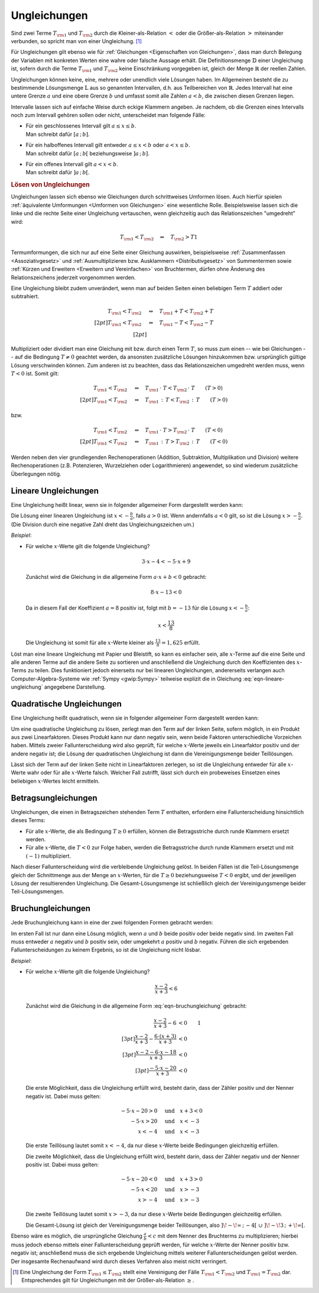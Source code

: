 .. index:: Ungleichung
.. _Ungleichungen:

Ungleichungen
=============

Sind zwei Terme :math:`T _{\rm{1}}` und :math:`T _{\rm{2}}` durch die
Kleiner-als-Relation :math:`<` oder die Größer-als-Relation :math:`>`
miteinander verbunden, so spricht man von einer Ungleichung. [#UG]_

.. math::
    :label: eqn-ungleichung:

    T _{\rm{1}} < T _{\rm{2}}  \quad \text{oder} \quad  T _{\rm{1}} > T _{\rm{2}}

Für Ungleichungen gilt ebenso wie für :ref:`Gleichungen <Eigenschaften von
Gleichungen>`, dass man durch Belegung der Variablen mit konkreten Werten eine
wahre oder falsche Aussage erhält. Die Definitionsmenge :math:`\mathbb{D}` einer
Ungleichung ist, sofern durch die Terme :math:`T _{\rm{1}}` und :math:`T
_{\rm{2}}` keine Einschränkung vorgegeben ist, gleich der Menge
:math:`\mathbb{R}` der reellen Zahlen.

.. index:: Intervall

Ungleichungen können keine, eine, mehrere oder unendlich viele Lösungen haben.
Im Allgemeinen besteht die zu bestimmende Lösungsmenge :math:`\mathbb{L}` aus so
genannten Intervallen, d.h. aus Teilbereichen von :math:`\mathbb{R}`. Jedes
Intervall hat eine untere Grenze :math:`a` und eine obere Grenze :math:`b` und
umfasst somit alle Zahlen :math:`a < b`, die zwischen diesen Grenzen liegen.

Intervalle lassen sich auf einfache Weise durch eckige Klammern angeben. Je
nachdem, ob die Grenzen eines Intervalls noch zum Intervall gehören sollen oder
nicht, unterscheidet man folgende Fälle:

* | Für ein geschlossenes Intervall gilt :math:`a \le x \le b`.
  | Man schreibt dafür :math:`[a \,;\, b]`.
* | Für ein halboffenes Intervall gilt entweder :math:`a \le x < b` oder
    :math:`a < x \le b`.
  | Man schreibt dafür :math:`[a \,;\, b[` beziehungsweise :math:`]a \,;\, b]`.
* | Für ein offenes Intervall gilt :math:`a < x < b`.
  | Man schreibt dafür :math:`]a \,;\, b[`.


.. rubric:: Lösen von Ungleichungen

Ungleichungen lassen sich ebenso wie Gleichungen durch schrittweises Umformen
lösen. Auch hierfür spielen :ref:`äquivalente Umformungen <Umformen von
Gleichungen>` eine wesentliche Rolle. Beispielsweise lassen sich die linke und
die rechte Seite einer Ungleichung vertauschen, wenn gleichzeitig auch das
Relationszeichen "umgedreht" wird:

.. math::

    T _{\rm{1}} < T _{\rm{2}} \quad \Leftrightarrow \quad T _{\rm{2}} > T1

Termumformungen, die sich nur auf eine Seite einer Gleichung auswirken,
beispielsweise :ref:`Zusammenfassen <Assoziativgesetz>` und
:ref:`Ausmultiplizieren bzw. Ausklammern <Distributivgesetz>` von
Summentermen sowie :ref:`Kürzen und Erweitern <Erweitern und Vereinfachen>` von
Bruchtermen, dürfen ohne Änderung des Relationszeichens jederzeit vorgenommen werden.

Eine Ungleichung bleibt zudem unverändert, wenn man auf beiden Seiten einen
beliebigen Term :math:`T` addiert oder subtrahiert.

.. math::

      T _{\rm{1}}  < T _{\rm{2}} \quad &\Leftrightarrow  \quad T _{\rm{1}} + T <
      T _{\rm{2}} + T \\[2pt]
      T _{\rm{1}}  < T _{\rm{2}} \quad &\Leftrightarrow  \quad T _{\rm{1}} - T <
      T _{\rm{2}} - T \\[2pt]

Multipliziert oder dividiert man eine Gleichung mit bzw. durch einen Term
:math:`T`, so muss zum einen -- wie bei Gleichungen -- auf die Bedingung
:math:`T \ne 0` geachtet werden, da ansonsten zusätzliche Lösungen hinzukommen
bzw. ursprünglich gültige Lösung verschwinden können. Zum anderen ist zu
beachten, dass das Relationszeichen umgedreht werden muss, wenn :math:`T < 0`
ist. Somit gilt:

.. math::

      T _{\rm{1}}  < T _{\rm{2}}  \quad &\Leftrightarrow \quad T _{\rm{1}} \,
      \cdot \; T < T _{\rm{2}} \, \cdot \; T \qquad (T > 0)\\[2pt]
      T _{\rm{1}}  < T _{\rm{2}}  \quad &\Leftrightarrow \quad T _{\rm{1}} \, :
      \, T < T _{\rm{2}} \, : \, T \qquad (T > 0)

bzw.

.. math::

      T _{\rm{1}}  < T _{\rm{2}}  \quad &\Leftrightarrow \quad T _{\rm{1}} \,
      \cdot \; T > T _{\rm{2}} \, \cdot \; T \qquad (T < 0)\\[2pt]
      T _{\rm{1}}  < T _{\rm{2}}  \quad &\Leftrightarrow \quad T _{\rm{1}} \, :
      \, T > T _{\rm{2}} \, : \, T \qquad (T < 0)

Werden neben den vier grundlegenden Rechenoperationen (Addition, Subtraktion,
Multiplikation und Division) weitere Rechenoperationen (z.B. Potenzieren,
Wurzelziehen oder Logarithmieren) angewendet, so sind wiederum zusätzliche
Überlegungen nötig.


..  Eine Kontrolle der Lösungsmenge kann auch bei Ungleichungen durch Einsetzen der
..  Elemente in die Ausgangsgleichung ("Probe") erfolgen. Bei einer Probe ist jede
..  Gleichungsseite getrennt auszurechnen, d.h. es dürfen keine
..  Gleichungsumformungen vorgenommen werden.

Lineare Ungleichungen
---------------------

Eine Ungleichung heißt linear, wenn sie in folgender allgemeiner Form
dargestellt werden kann:

.. math::
    :label: eqn-lineare-ungleichung

    a \cdot x + b < 0

| Die Lösung einer linearen Ungleichung ist :math:`x < - \frac{b}{a}`, falls
  :math:`a > 0` ist. Wenn andernfalls :math:`a < 0` gilt, so ist die Lösung
  :math:`x > - \frac{b}{a}`.
| (Die Division durch eine negative Zahl dreht das Ungleichungszeichen um.)

*Beispiel*:

* Für welche :math:`x`-Werte gilt die folgende Ungleichung?

  .. math::

      3 \cdot x - 4 < - 5 \cdot x + 9

  Zunächst wird die Gleichung in die allgemeine Form :math:`a \cdot x + b < 0`
  gebracht:

  .. math::

      8 \cdot x - 13 < 0

  Da in diesem Fall der Koeffizient :math:`a=8` positiv ist, folgt mit :math:`b
  = -13` für die Lösung :math:`x < -\frac{b}{a}`:

  .. math::

      x < \frac{13}{8}

  Die Ungleichung ist somit für alle  :math:`x`-Werte kleiner als
  :math:`\frac{13}{8} = 1,625` erfüllt.

Löst man eine lineare Ungleichung mit Papier und Bleistift, so kann es einfacher
sein, alle :math:`x`-Terme auf die eine Seite und alle anderen Terme auf die
andere Seite zu sortieren und anschließend die Ungleichung durch den
Koeffizienten des :math:`x`-Terms zu teilen. Dies funktioniert jedoch einerseits
nur bei linearen Ungleichungen, andererseits verlangen auch
Computer-Algebra-Systeme wie :ref:`Sympy <gwip:Sympy>` teilweise explizit
die in Gleichung :eq:`eqn-lineare-ungleichung` angegebene Darstellung.

Quadratische Ungleichungen
--------------------------

Eine Ungleichung heißt quadratisch, wenn sie in folgender allgemeiner Form
dargestellt werden kann:

.. math::
    :label: eqn-quadratische-ungleichung

    a \cdot x^2 + b \cdot x + c < 0

Um eine quadratische Ungleichung zu lösen, zerlegt man den Term auf der linken
Seite, sofern möglich, in ein Produkt aus zwei Linearfaktoren. Dieses Produkt
kann nur dann negativ sein, wenn beide Faktoren unterschiedliche Vorzeichen
haben. Mittels zweier Fallunterscheidung wird also geprüft, für welche
:math:`x`-Werte jeweils ein Linearfaktor positiv und der andere negativ ist; die
Lösung der quadratischen Ungleichung ist dann die Vereinigungsmenge beider
Teillösungen.

..  TODO *Beispiel*:

Lässt sich der Term auf der linken Seite nicht in Linearfaktoren zerlegen, so
ist die Ungleichung entweder für alle :math:`x`-Werte wahr oder für alle
:math:`x`-Werte falsch. Welcher Fall zutrifft, lässt sich durch ein probeweises
Einsetzen eines beliebigen :math:`x`-Wertes leicht ermitteln.

Betragsungleichungen
--------------------

Ungleichungen, die einen in Betragszeichen stehenden Term :math:`T` enthalten,
erfordern eine Fallunterscheidung hinsichtlich dieses Terms:

* Für alle :math:`x`-Werte, die als Bedingung :math:`T \ge 0` erfüllen,
  können die Betragsstriche durch runde Klammern ersetzt werden.

* Für alle :math:`x`-Werte, die :math:`T<0` zur Folge haben, werden die
  Betragsstriche durch runde Klammern ersetzt und mit :math:`(-1)`
  multipliziert.

Nach dieser Fallunterscheidung wird die verbleibende Ungleichung gelöst. In
beiden Fällen ist die Teil-Lösungsmenge gleich der Schnittmenge aus der Menge an
:math:`x`-Werten, für die :math:`T \ge 0` beziehungsweise :math:`T <0` ergibt,
und der jeweiligen Lösung der resultierenden Ungleichung. Die
Gesamt-Lösungsmenge ist schließlich gleich der Vereinigungsmenge beider
Teil-Lösungsmengen.

..  TODO *Beispiel*:

Bruchungleichungen
------------------

Jede Bruchungleichung kann in eine der zwei folgenden Formen gebracht werden:

.. math::
    :label: eqn-bruchungleichung

    \frac{a}{b} > 0 \quad \text{oder} \quad \frac{a}{b} < 0

Im ersten Fall ist nur dann eine Lösung möglich, wenn :math:`a` und
:math:`b` beide positiv oder beide negativ sind. Im zweiten Fall muss entweder
:math:`a` negativ und :math:`b` positiv sein, oder umgekehrt :math:`a` positiv
und :math:`b` negativ. Führen die sich ergebenden Fallunterscheidungen
zu keinem Ergebnis, so ist die Ungleichung nicht lösbar.

*Beispiel*:

* Für welche :math:`x`-Werte gilt die folgende Ungleichung?

  .. math::

      \frac{x-2}{x+3} < 6

  Zunächst wird die Gleichung in die allgemeine Form :eq:`eqn-bruchungleichung`
  gebracht:

  .. math::

      \frac{x-2}{x+3} - 6 &< 0 {\color{white}\qquad 1}\\[3pt]
      \frac{x-2}{x+3} - \frac{6 \cdot (x+3)}{x+3} &<0 \\[3pt]
      \frac{x-2-6\cdot x-18}{x+3} &<0 \\[3pt]
      \frac{-5 \cdot x -20}{x+3} &< 0

  Die erste Möglichkeit, dass die Ungleichung erfüllt wird, besteht darin, dass der
  Zähler positiv und der Nenner negativ ist. Dabei muss gelten:

  .. math::

      -5 \cdot x - 20 > 0 \quad &\text{und} \quad x + 3 < 0 \\
      -5 \cdot x > 20 \quad & \text{und} \quad x < -3 \\
      x < -4 \quad & \text{und} \quad x < -3

  Die erste Teillösung lautet somit :math:`x < -4`, da nur diese
  :math:`x`-Werte beide Bedingungen gleichzeitig erfüllen.

  Die zweite Möglichkeit, dass die Ungleichung erfüllt wird, besteht darin, dass
  der Zähler negativ und der Nenner positiv ist. Dabei muss gelten:

  .. math::

      -5 \cdot x - 20 < 0 \quad &\text{und} \quad x + 3 > 0 \\
      -5 \cdot x < 20 \quad & \text{und} \quad x > -3 \\
      x > -4 \quad & \text{und} \quad x > -3

  Die zweite Teillösung lautet somit :math:`x > -3`, da nur diese
  :math:`x`-Werte beide Bedingungen gleichzeitig erfüllen.

  Die Gesamt-Lösung ist gleich der Vereinigungsmenge beider Teillösungen, also
  :math:`]\!-\!\infty \,;\, -4[ \;\; \cup \;\; ]\! -\!3 \,;\, +\!\infty[`.

Ebenso wäre es möglich, die ursprüngliche Gleichung :math:`\frac{a}{b} < c` mit
dem Nenner des Bruchterms zu multiplizieren; hierbei muss jedoch ebenso mittels
einer Fallunterscheidung geprüft werden, für welche :math:`x`-Werte der Nenner
positiv bzw. negativ ist; anschließend muss die sich ergebende Ungleichung
mittels weiterer Fallunterscheidungen gelöst werden. Der insgesamte
Rechenaufwand wird durch dieses Verfahren also meist nicht verringert.


.. raw:: html

    <hr />

.. only:: html

    .. rubric:: Anmerkungen:

.. [#UG] Eine Ungleichung der Form :math:`T _{\rm{1}} \le T _{\rm{2}}` stellt
    eine Vereinigung der Fälle :math:`T _{\rm{1}} < T _{\rm{2}}` und :math:`T
    _{\rm{1}} = T _{\rm{2}}` dar. Entsprechendes gilt für Ungleichungen mit der
    Größer-als-Relation :math:`\ge`.


